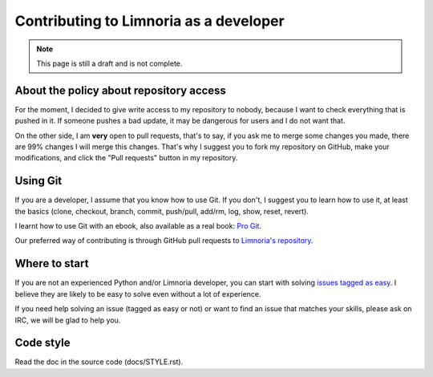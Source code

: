 .. _contribute-develop:

***************************************
Contributing to Limnoria as a developer
***************************************

.. NOTE::

    This page is still a draft and is not complete.

.. _contribute-develop-policy:

About the policy about repository access
========================================

For the moment, I decided to give write access to my repository to nobody,
because I want to check everything that is pushed in it. If someone pushes a
bad update, it may be dangerous for users and I do not want that.

On the other side, I am **very** open to pull requests, that's to say, if you
ask me to merge some changes you made, there are 99% changes I will merge this
changes.
That's why I suggest you to fork my repository on GitHub, make your
modifications, and click the "Pull requests" button in my repository.

Using Git
=========

If you are a developer, I assume that you know how to use Git. If you don't,
I suggest you to learn how to use it, at least the basics (clone, checkout,
branch, commit, push/pull, add/rm, log, show, reset, revert).

I learnt how to use Git with an ebook, also available as a real book:
`Pro Git`_.

Our preferred way of contributing is through GitHub pull requests to
`Limnoria's repository`_.

.. _Pro Git: https://git-scm.com/book/
.. _Limnoria's repository: https://github.com/ProgVal/Limnoria/

Where to start
==============

If you are not an experienced Python and/or Limnoria developer, you
can start with solving `issues tagged as easy`_. I believe they are
likely to be easy to solve even without a lot of experience.

If you need help solving an issue (tagged as easy or not) or want
to find an issue that matches your skills, please ask on IRC, we will
be glad to help you.

.. _issues tagged as easy: https://github.com/ProgVal/Limnoria/issues?q=label%3Aeasy

Code style
==========

Read the doc in the source code (docs/STYLE.rst).
